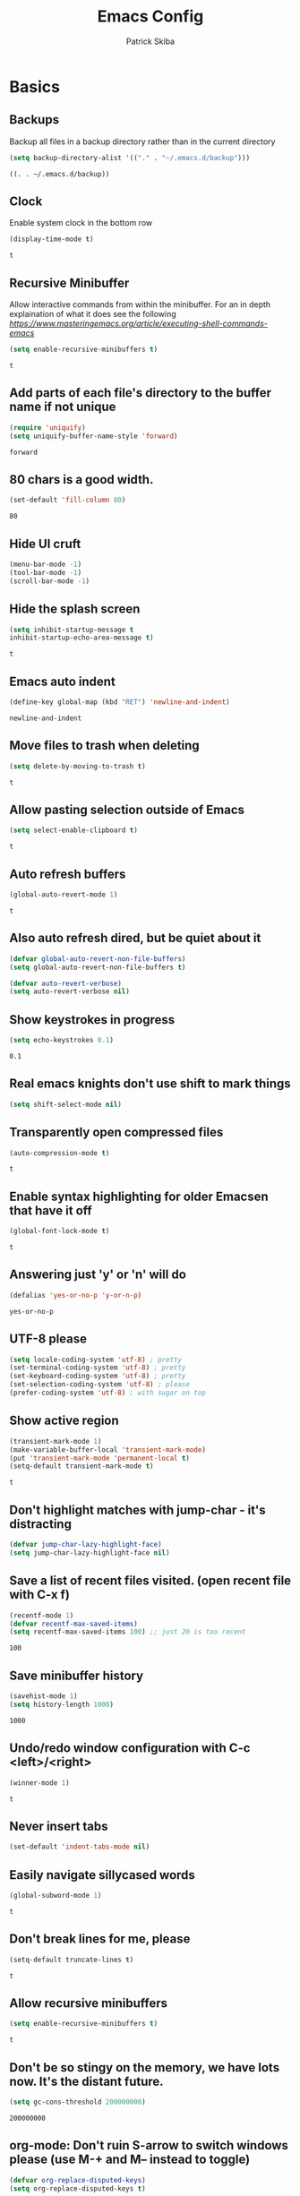 #+TITLE: Emacs Config
#+AUTHOR: Patrick Skiba
#+EMAIL: pskiba@posteo.net
#+OPTIONS: toc:nil num:nil

* Basics
** Backups
   Backup all files in a backup directory rather than in the current directory
   #+begin_src emacs-lisp
   (setq backup-directory-alist '(("." . "~/.emacs.d/backup")))
   #+end_src

   #+RESULTS:
   : ((. . ~/.emacs.d/backup))

** Clock
   Enable system clock in the bottom row
   #+begin_src emacs-lisp
   (display-time-mode t)
   #+end_src

   #+RESULTS:
   : t

** Recursive Minibuffer
   Allow interactive commands from within the minibuffer. For an in depth explaination of what it does see the following [[post][https://www.masteringemacs.org/article/executing-shell-commands-emacs]]
   #+begin_src emacs-lisp
   (setq enable-recursive-minibuffers t)
   #+end_src

   #+RESULTS:
   : t

** Add parts of each file's directory to the buffer name if not unique
   #+begin_src emacs-lisp
   (require 'uniquify)
   (setq uniquify-buffer-name-style 'forward)
   #+end_src

   #+RESULTS:
   : forward

** 80 chars is a good width.
   #+begin_src emacs-lisp
   (set-default 'fill-column 80)
   #+end_src

   #+RESULTS:
   : 80

** Hide UI cruft
   #+begin_src emacs-lisp
(menu-bar-mode -1)
(tool-bar-mode -1)
(scroll-bar-mode -1)
   #+end_src

   #+RESULTS:

** Hide the splash screen
   #+begin_src emacs-lisp
(setq inhibit-startup-message t
inhibit-startup-echo-area-message t)
   #+end_src

   #+RESULTS:
   : t

** Emacs auto indent
   #+begin_src emacs-lisp
(define-key global-map (kbd "RET") 'newline-and-indent)
   #+end_src

   #+RESULTS:
   : newline-and-indent

** Move files to trash when deleting
   #+begin_src emacs-lisp
(setq delete-by-moving-to-trash t)
   #+end_src

   #+RESULTS:
   : t

** Allow pasting selection outside of Emacs
   #+begin_src emacs-lisp
(setq select-enable-clipboard t)
   #+end_src

   #+RESULTS:
   : t

** Auto refresh buffers
   #+begin_src emacs-lisp
(global-auto-revert-mode 1)
   #+end_src

   #+RESULTS:
   : t

** Also auto refresh dired, but be quiet about it
   #+begin_src emacs-lisp
(defvar global-auto-revert-non-file-buffers)
(setq global-auto-revert-non-file-buffers t)

(defvar auto-revert-verbose)
(setq auto-revert-verbose nil)
   #+end_src

   #+RESULTS:

** Show keystrokes in progress
   #+begin_src emacs-lisp
(setq echo-keystrokes 0.1)
   #+end_src

   #+RESULTS:
   : 0.1

** Real emacs knights don't use shift to mark things
   #+begin_src emacs-lisp
(setq shift-select-mode nil)
   #+end_src

   #+RESULTS:

** Transparently open compressed files
   #+begin_src emacs-lisp
(auto-compression-mode t)
   #+end_src

   #+RESULTS:
   : t

** Enable syntax highlighting for older Emacsen that have it off
   #+begin_src emacs-lisp
(global-font-lock-mode t)
   #+end_src

   #+RESULTS:
   : t

** Answering just 'y' or 'n' will do
   #+begin_src emacs-lisp
(defalias 'yes-or-no-p 'y-or-n-p)
   #+end_src

   #+RESULTS:
   : yes-or-no-p

** UTF-8 please
   #+begin_src emacs-lisp
(setq locale-coding-system 'utf-8) ; pretty
(set-terminal-coding-system 'utf-8) ; pretty
(set-keyboard-coding-system 'utf-8) ; pretty
(set-selection-coding-system 'utf-8) ; please
(prefer-coding-system 'utf-8) ; with sugar on top
   #+end_src

   #+RESULTS:

** Show active region
    #+begin_src emacs-lisp
(transient-mark-mode 1)
(make-variable-buffer-local 'transient-mark-mode)
(put 'transient-mark-mode 'permanent-local t)
(setq-default transient-mark-mode t)
   #+end_src

   #+RESULTS:
   : t

** Don't highlight matches with jump-char - it's distracting
   #+begin_src emacs-lisp
(defvar jump-char-lazy-highlight-face)
(setq jump-char-lazy-highlight-face nil)
   #+end_src

   #+RESULTS:

** Save a list of recent files visited. (open recent file with C-x f)
   #+begin_src emacs-lisp
(recentf-mode 1)
(defvar recentf-max-saved-items)
(setq recentf-max-saved-items 100) ;; just 20 is too recent
   #+end_src

   #+RESULTS:
   : 100

** Save minibuffer history
   #+begin_src emacs-lisp
(savehist-mode 1)
(setq history-length 1000)
   #+end_src

   #+RESULTS:
   : 1000

** Undo/redo window configuration with C-c <left>/<right>
   #+begin_src emacs-lisp
(winner-mode 1)
   #+end_src

   #+RESULTS:
   : t

** Never insert tabs
   #+begin_src emacs-lisp
(set-default 'indent-tabs-mode nil)
   #+end_src

   #+RESULTS:

** Easily navigate sillycased words
   #+begin_src emacs-lisp
(global-subword-mode 1)
   #+end_src

   #+RESULTS:
   : t

** Don't break lines for me, please
   #+begin_src emacs-lisp
(setq-default truncate-lines t)
   #+end_src

   #+RESULTS:
   : t

** Allow recursive minibuffers
   #+begin_src emacs-lisp
(setq enable-recursive-minibuffers t)
   #+end_src

   #+RESULTS:
   : t

** Don't be so stingy on the memory, we have lots now. It's the distant future.
   #+begin_src emacs-lisp
(setq gc-cons-threshold 200000000)
   #+end_src

   #+RESULTS:
   : 200000000

** org-mode: Don't ruin S-arrow to switch windows please (use M-+ and M-- instead to toggle)
   #+begin_src emacs-lisp
(defvar org-replace-disputed-keys)
(setq org-replace-disputed-keys t)
   #+end_src

   #+RESULTS:
   : t

** Fontify org-mode code blocks
   #+begin_src emacs-lisp
(defvar org-src-fontify-natively)
(setq org-src-fontify-natively t)
   #+end_src

   #+RESULTS:
   : t

** Sentences do not need double spaces to end. Period.
   #+begin_src emacs-lisp
(set-default 'sentence-end-double-space nil)
   #+end_src

   #+RESULTS:

** A saner ediff
   #+begin_src emacs-lisp
(defvar ediff-diff-options)
(setq ediff-diff-options "-w")

(defvar ediff-split-window-function)
(setq ediff-split-window-function 'split-window-horizontally)

(defvar ediff-window-setup-function)
(setq ediff-window-setup-function 'ediff-setup-windows-plain)
   #+end_src

   #+RESULTS:
   : ediff-setup-windows-plain

* Functions
** Launch ZSH Terminal
   #+begin_src emacs-lisp
   (defun zsh ()
   "launches term with zsh"
   (interactive)
   (ansi-term "zsh"))
   #+end_src

   #+RESULTS:
   : zsh

** Setup TIDE
   #+begin_src emacs-lisp
   (defun setup-tide-mode ()
   "Setup function for tide."
   (interactive)
   (tide-setup)
   (flycheck-mode +1)
   (setq flycheck-check-syntax-automatically '(save mode-enabled))
   (eldoc-mode +1)
   (tide-hl-identifier-mode +1)
   (company-mode +1))
   #+end_src

   #+RESULTS:
   : setup-tide-mode

** Elfeed Open Videos in MPV
   #+begin_src emacs-lisp
(defun elfeed-play-with-mpv ()
  "Play entry link with mpv."
  (interactive)
  (let ((entry (if (eq major-mode 'elfeed-show-mode) elfeed-show-entry (elfeed-search-selected :single)))
        (quality-arg "")
        (quality-val "720"))
    (setq quality-val (string-to-number quality-val))
    (message "Opening %s with height≤%s with mpv..." (elfeed-entry-link entry) quality-val)
    (when (< 0 quality-val)
      (setq quality-arg (format "--ytdl-format=[height<=?%s]" quality-val)))
    (start-process "elfeed-mpv" nil "mpv" quality-arg (elfeed-entry-link entry))))

(defvar elfeed-mpv-patterns
  '("youtu\\.?be")
  "List of regexp to match against elfeed entry link to know
whether to use mpv to visit the link.")

(defun elfeed-visit-or-play-with-mpv ()
  "Play in mpv if entry link matches `elfeed-mpv-patterns', visit otherwise.
See `elfeed-play-with-mpv'."
  (interactive)
  (let ((entry (if (eq major-mode 'elfeed-show-mode) elfeed-show-entry (elfeed-search-selected :single)))
        (patterns elfeed-mpv-patterns))
    (while (and patterns (not (string-match (car elfeed-mpv-patterns) (elfeed-entry-link entry))))
      (setq patterns (cdr patterns)))
    (if patterns
        (elfeed-play-with-mpv)
      (if (eq major-mode 'elfeed-search-mode)
          (elfeed-search-show-entry entry)
        (evil-ret)))))
   #+end_src
   
   #+RESULTS:
   : elfeed-visit-or-play-with-mpv

* Packages
** Company
   #+begin_src emacs-lisp
   (use-package company
   :ensure t
   :config
   (define-key company-active-map (kbd "C-n") #'company-select-next)
   (define-key company-active-map (kbd "C-p") #'company-select-previous))
   #+end_src

   #+RESULTS:
   : t

** Doom Modeline
   #+begin_src emacs-lisp
   (use-package doom-modeline
   :ensure t
   :hook (after-init . doom-modeline-mode))

   (defun enable-doom-modeline-icons (_frame)
   (setq doom-modeline-icon t))
  
   (add-hook 'after-make-frame-functions 
   #'enable-doom-modeline-icons)

   #+end_src

   #+RESULTS:
   | enable-doom-modeline-icons | x-dnd-init-frame |

** Elfeed
   #+begin_src emacs-lisp
   (use-package elfeed
   :ensure t)
   #+end_src

   #+RESULTS:

** Elfeed Org
   #+begin_src emacs-lisp
   (use-package elfeed-org
   :ensure t
   :config
   (elfeed-org)
   (setq rmh-elfeed-org-files (list "~/.emacs.d/elfeed.org")))
   #+end_src

   #+RESULTS:

** Flycheck
   #+begin_src emacs-lisp
   (use-package flycheck
   :ensure t
   :config
   (global-flycheck-mode))
   #+end_src

   #+RESULTS:
   : t

** Tide
   #+begin_src emacs-lisp
   (use-package tide
   :ensure t
   :config
   (defvar company-tooltip-align-annotations)
   (setq company-tooltip-align-annotations t)
   (add-hook 'js-mode-hook #'setup-tide-mode))
   #+end_src

   #+RESULTS:
   : t

** Evil
   #+begin_src emacs-lisp
   (use-package evil
   :ensure t
   :init
   (setq evil-want-C-u-scroll t)
   (setq evil-want-keybinding nil)
   :config
   (evil-mode 1))
   #+end_src

   #+RESULTS:
   : t

** Evil Collection
   #+begin_src emacs-lisp
(use-package evil-collection
  :after evil
  :ensure t
  :config
  (setq evil-collection-mode-list '(term dired elfeed))
  (evil-collection-term-setup)
  (evil-collection-init))
   #+end_src

   #+RESULTS:
   : t

** General
   #+begin_src emacs-lisp
   (use-package general
   :ensure t
   :config
   (general-auto-unbind-keys t))
   #+end_src

   #+RESULTS:
   : t

** Which Key
   #+begin_src emacs-lisp
   (use-package which-key
   :ensure t
   :init
   (which-key-mode)
   :config
   (setq which-key-sort-order 'which-key-key-order-alpha
        which-key-idle-delay 0.25))
   #+end_src

   #+RESULTS:
   : t

** Magit
   #+begin_src emacs-lisp
   (use-package magit
   :ensure t)
   #+end_src

   #+RESULTS:

** Evil Magit
   #+begin_src emacs-lisp
   (use-package evil-magit
   :ensure t)
   #+end_src

   #+RESULTS:

** Doom Themes
   #+begin_src emacs-lisp
   (use-package doom-themes
   :ensure t
   :init
   (setq doom-themes-enable-bold t
   doom-themes-enable-italic t)
   :config
   (doom-themes-visual-bell-config)
   (doom-themes-org-config)
   (load-theme 'doom-one t))
   #+end_src

   #+RESULTS:
   : t

** Avy
   #+begin_src emacs-lisp
   (use-package avy
   :ensure t)
   #+end_src

   #+RESULTS:

** Ace Window
   #+begin_src emacs-lisp
   (use-package ace-window
   :ensure t)
   #+end_src

   #+RESULTS:

** Counsel
   #+begin_src emacs-lisp
   (use-package counsel
   :ensure t
   :init
   (setq ivy-use-virtual-buffers t ivy-count-format "(%d/%d) ")
   :config
   (ivy-mode 1))
   #+end_src

   #+RESULTS:
   : t

** Counsel Projectile
   #+begin_src emacs-lisp
   (use-package counsel-projectile
   :ensure t
   :config
   (counsel-projectile-mode 1))
   #+end_src

   #+RESULTS:
   : t

** Projectile
   #+begin_src emacs-lisp
   (use-package projectile
   :ensure t
   :config
   (projectile-mode +1))
   #+end_src

   #+RESULTS:
   : t

** Smex
   #+begin_src emacs-lisp
   (use-package smex
   :ensure t)
   #+end_src

   #+RESULTS:

** Ledger
   #+begin_src emacs-lisp
   (use-package ledger-mode
   :ensure t)
   #+end_src

   #+RESULTS:

** Rainbow Delimiters
   #+begin_src emacs-lisp
   (use-package rainbow-delimiters
   :ensure t
   :hook (prog-mode . rainbow-delimiters-mode))
   #+end_src

   #+RESULTS:
   | rainbow-delimiters-mode |

** Prettier
   #+begin_src emacs-lisp
   (use-package prettier-js
   :ensure t
   :hook (js-mode . prettier-js-mode)
   :init
   (setq prettier-js-args '(
   "--trailing-comma" "none"
   "--bracket-spacing" "true"
   "--single-quote" "true"
   "--no-semi" "true"
   "--jsx-single-quote" "true"
   "--jsx-bracket-same-line" "true"
   "--print-width" "100")))
   #+end_src

   #+RESULTS:
   | prettier-js-mode | setup-tide-mode |

* Keybindings
** Ensure Spacebar is cleared
   #+begin_src emacs-lisp
(general-define-key
 :states 'normal
 :keymaps '(override dired-mode-map elfeed-search-mode-map elfeed-show-mode-map)
 "SPC" nil)
   #+end_src
** Global Keybindings
   Primary keybindings
   #+begin_src emacs-lisp
   (general-define-key
   :prefix "SPC"
   :states 'normal
   :keymaps '(global dired-mode-map emacs)
   "s" '(swiper :which-key "swiper")
   "a" '(counsel-M-x :which-key "funcs")
   "p" '(projectile-command-map :which-key "project")
   "f" '(counsel-find-file :which-key "find file")
   "j" '(avy-goto-char-timer :which-key "go to char")
   "l" '(avy-goto-line :which-key "jump to line")
   "B" '(:ignore t :which-key "buffers")
   "Bl" '(list-buffers :which-key "list bufferes")
   "b" '(switch-to-buffer :which-key "switch buffer")
   "w" '(:ignore t :which-key "window")
   "wo" '(ace-window :which-key "other window")
   "ws" '(split-window-below :which-key "split window below")
   "wv" '(split-window-right :which-key "split window vertically")
   "w=" '(balance-windows :which-key "balance windows")
   "wd" '(ace-delete-window :which-key "delete window")
   "wD" '(ace-delete-other-windows :which-key "delete other windows")
   "t" '(zsh :which-key "terminal")
   "T" '(:ignore t :which-key "text")
   "Tz" '(hydra-zoom/body :which-key "zoom"))
   #+end_src
** Javascript
   #+begin_src emacs-lisp
(general-define-key
 :prefix "SPC"
 :states 'normal
 :keymaps 'js-mode-map
 "m" '(:ignore t :which-key "major mode")
 "mj" '(tide-jump-to-definition :which-key "jump to definition")
 "mh" '(tide-documentation-at-point :which-key "documentation at point")
 "mf" '(tide-references :which-key "references")
 "mr" '(tide-rename-symbol :which-key "rename symbol"))
   #+end_src
** Ledger
   #+begin_src emacs-lisp
   (general-define-key
   :prefix "SPC"
   :states 'normal
   :keymaps 'ledger-mode-map
   "m" '(:ignore t :which-key "major mode")
   "ma" '(ledger-add-transaction :which-key "add transation")
   "mf" '(ledger-mode-clean-buffer :which-key "format file")
   "mS" '(ledger-sort-buffer :which-key "sort buffer")
   "mb" '(ledger-display-balance-at-point :which-key "display balance at point")
   "mr" '(ledger-report :which-key "report"))
   #+end_src
** Org Mode
   #+begin_src emacs-lisp
(general-define-key
 :prefix "SPC"
 :states 'normal
 :keymaps 'org-mode-map
 "m" '(:ignore t :which-key "major mode")
 "mt" '(org-todo :which-key "Toggle Todo")
 "ma" '(org-agenda :which-key "Org Agenda")
 "me" '(:ignore t :which-key "Org Eval")
 "mee" '(org-babel-execute-src-block :which-key "eval block")
 "mi" '(:ignore t :which-key "Insert Field")
 "mis" '(org-schedule :which-key "org schedule")
 "mid" '(org-deadline :which-key "org deadline"))
   #+end_src
** Elfeed
   #+begin_src emacs-lisp
(general-define-key
 :prefix "SPC"
 :states 'normal
 :keymaps 'elfeed-search-mode-map
 "m" '(:ignore t :which-key "major mode")
 "mu" '(elfeed-update :which-key "update elfeed"))

(general-define-key
 :states 'normal
 :keymaps '(elfeed-search-mode-map elfeed-show-mode-map)
 "RET" 'elfeed-visit-or-play-with-mpv)
   #+end_src
** Evil
   #+begin_src emacs-lisp
   (general-define-key
   :states 'normal
   "C-/" '(comment-line :which-key "comment line"))
   #+end_src

   #+RESULTS:
